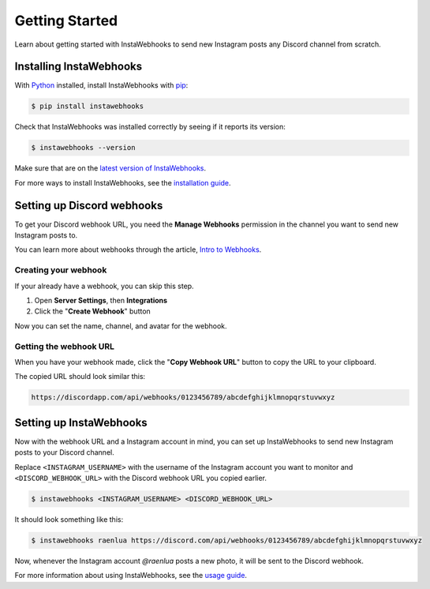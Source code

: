 Getting Started
===============

Learn about getting started with InstaWebhooks to send new Instagram posts any Discord channel from scratch.

Installing InstaWebhooks
------------------------

With `Python <https://www.python.org/>`_ installed, install InstaWebhooks with `pip <https://pypi.org/project/pip/>`_:

.. code:: console

    $ pip install instawebhooks

Check that InstaWebhooks was installed correctly by seeing if it reports its version:

.. code:: console

    $ instawebhooks --version

Make sure that are on the `latest version of InstaWebhooks <https://pypi.org/project/instawebhooks/>`_.

For more ways to install InstaWebhooks, see the `installation guide <installation.html>`_.

Setting up Discord webhooks
---------------------------

To get your Discord webhook URL, you need the **Manage Webhooks** permission in the channel you want to send new Instagram posts to.

You can learn more about webhooks through the article, `Intro to Webhooks <https://support.discord.com/hc/en-us/articles/228383668>`_.

Creating your webhook
^^^^^^^^^^^^^^^^^^^^^

If your already have a webhook, you can skip this step.

#. Open **Server Settings**, then **Integrations**
#. Click the "**Create Webhook**" button

.. image:: _static/integrations-tab.png

Now you can set the name, channel, and avatar for the webhook.

Getting the webhook URL
^^^^^^^^^^^^^^^^^^^^^^^

When you have your webhook made, click the "**Copy Webhook URL**" button to copy the URL to your clipboard.

.. image:: _static/webhook-settings.png

The copied URL should look similar this:

.. code:: none

    https://discordapp.com/api/webhooks/0123456789/abcdefghijklmnopqrstuvwxyz

Setting up InstaWebhooks
------------------------

Now with the webhook URL and a Instagram account in mind, you can set up InstaWebhooks to send new Instagram posts to your Discord channel.

Replace ``<INSTAGRAM_USERNAME>`` with the username of the Instagram account you want to monitor and ``<DISCORD_WEBHOOK_URL>`` with the Discord webhook URL you copied earlier.

.. code:: console

    $ instawebhooks <INSTAGRAM_USERNAME> <DISCORD_WEBHOOK_URL>

It should look something like this:

.. code:: console

    $ instawebhooks raenlua https://discord.com/api/webhooks/0123456789/abcdefghijklmnopqrstuvwxyz

Now, whenever the Instagram account `@raenlua` posts a new photo, it will be sent to the Discord webhook.

.. image:: _static/webhook-message.png

For more information about using InstaWebhooks, see the `usage guide <usage.html>`_.
